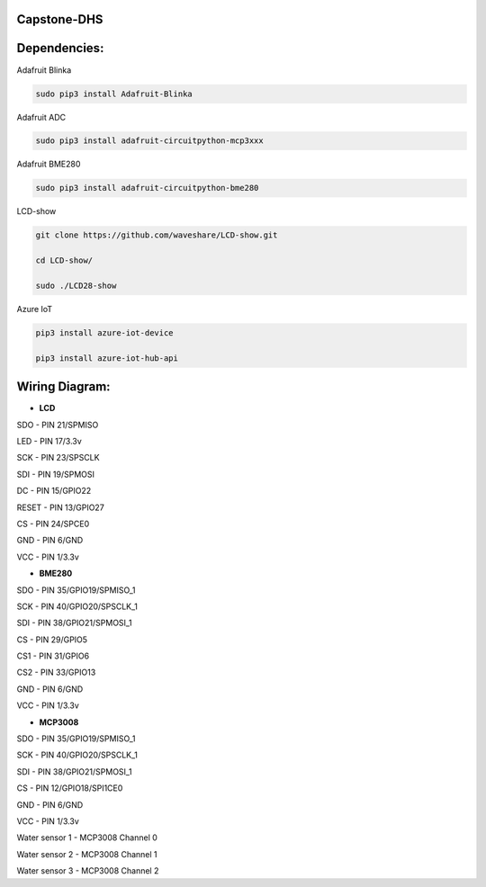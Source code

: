 Capstone-DHS
=============

Dependencies:
=============

Adafruit Blinka

.. code-block:: shell

  sudo pip3 install Adafruit-Blinka

Adafruit ADC 

.. code-block:: shell

  sudo pip3 install adafruit-circuitpython-mcp3xxx

Adafruit BME280

.. code-block:: shell

  sudo pip3 install adafruit-circuitpython-bme280

LCD-show

.. code-block:: shell

  git clone https://github.com/waveshare/LCD-show.git

  cd LCD-show/

  sudo ./LCD28-show

Azure IoT

.. code-block:: shell

    pip3 install azure-iot-device

    pip3 install azure-iot-hub-api

Wiring Diagram:
===============

* **LCD** 

SDO - PIN 21/SPMISO

LED - PIN 17/3.3v

SCK - PIN 23/SPSCLK

SDI - PIN 19/SPMOSI

DC - PIN 15/GPIO22

RESET - PIN 13/GPIO27

CS - PIN 24/SPCE0

GND - PIN 6/GND

VCC - PIN 1/3.3v

* **BME280**

SDO - PIN 35/GPIO19/SPMISO_1

SCK - PIN 40/GPIO20/SPSCLK_1

SDI - PIN 38/GPIO21/SPMOSI_1

CS - PIN 29/GPIO5

CS1 - PIN 31/GPIO6

CS2 - PIN 33/GPIO13

GND - PIN 6/GND

VCC - PIN 1/3.3v


* **MCP3008**

SDO - PIN 35/GPIO19/SPMISO_1

SCK - PIN 40/GPIO20/SPSCLK_1

SDI - PIN 38/GPIO21/SPMOSI_1

CS - PIN 12/GPIO18/SPI1CE0

GND - PIN 6/GND

VCC - PIN 1/3.3v

Water sensor 1 - MCP3008 Channel 0

Water sensor 2 - MCP3008 Channel 1

Water sensor 3 - MCP3008 Channel 2


.. |ss| raw:: html

   <strike>

.. |se| raw:: html

   </strike>

